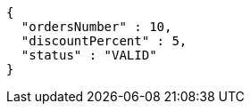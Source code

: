 [source,options="nowrap"]
----
{
  "ordersNumber" : 10,
  "discountPercent" : 5,
  "status" : "VALID"
}
----